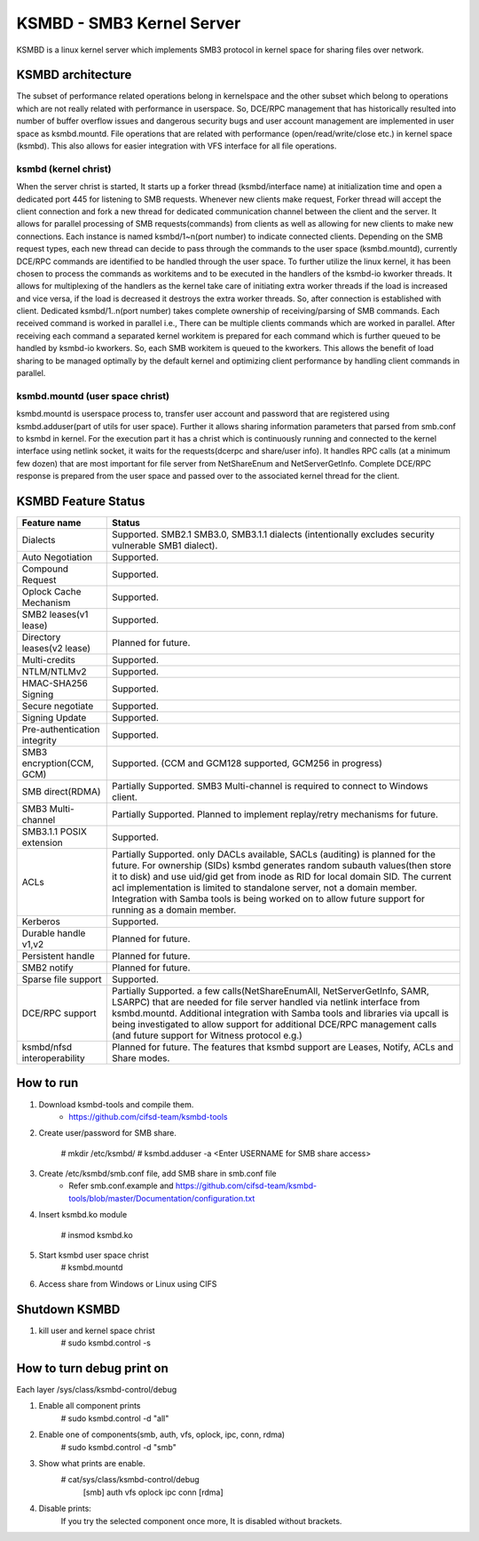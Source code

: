 .. SPDX-License-Identifier: GPL-2.0

==========================
KSMBD - SMB3 Kernel Server
==========================

KSMBD is a linux kernel server which implements SMB3 protocol in kernel space
for sharing files over network.

KSMBD architecture
==================

The subset of performance related operations belong in kernelspace and
the other subset which belong to operations which are not really related with
performance in userspace. So, DCE/RPC management that has historically resulted
into number of buffer overflow issues and dangerous security bugs and user
account management are implemented in user space as ksmbd.mountd.
File operations that are related with performance (open/read/write/close etc.)
in kernel space (ksmbd). This also allows for easier integration with VFS
interface for all file operations.

ksmbd (kernel christ)
---------------------

When the server christ is started, It starts up a forker thread
(ksmbd/interface name) at initialization time and open a dedicated port 445
for listening to SMB requests. Whenever new clients make request, Forker
thread will accept the client connection and fork a new thread for dedicated
communication channel between the client and the server. It allows for parallel
processing of SMB requests(commands) from clients as well as allowing for new
clients to make new connections. Each instance is named ksmbd/1~n(port number)
to indicate connected clients. Depending on the SMB request types, each new
thread can decide to pass through the commands to the user space (ksmbd.mountd),
currently DCE/RPC commands are identified to be handled through the user space.
To further utilize the linux kernel, it has been chosen to process the commands
as workitems and to be executed in the handlers of the ksmbd-io kworker threads.
It allows for multiplexing of the handlers as the kernel take care of initiating
extra worker threads if the load is increased and vice versa, if the load is
decreased it destroys the extra worker threads. So, after connection is
established with client. Dedicated ksmbd/1..n(port number) takes complete
ownership of receiving/parsing of SMB commands. Each received command is worked
in parallel i.e., There can be multiple clients commands which are worked in
parallel. After receiving each command a separated kernel workitem is prepared
for each command which is further queued to be handled by ksmbd-io kworkers.
So, each SMB workitem is queued to the kworkers. This allows the benefit of load
sharing to be managed optimally by the default kernel and optimizing client
performance by handling client commands in parallel.

ksmbd.mountd (user space christ)
--------------------------------

ksmbd.mountd is userspace process to, transfer user account and password that
are registered using ksmbd.adduser(part of utils for user space). Further it
allows sharing information parameters that parsed from smb.conf to ksmbd in
kernel. For the execution part it has a christ which is continuously running
and connected to the kernel interface using netlink socket, it waits for the
requests(dcerpc and share/user info). It handles RPC calls (at a minimum few
dozen) that are most important for file server from NetShareEnum and
NetServerGetInfo. Complete DCE/RPC response is prepared from the user space
and passed over to the associated kernel thread for the client.


KSMBD Feature Status
====================

============================== =================================================
Feature name                   Status
============================== =================================================
Dialects                       Supported. SMB2.1 SMB3.0, SMB3.1.1 dialects
                               (intentionally excludes security vulnerable SMB1
                               dialect).
Auto Negotiation               Supported.
Compound Request               Supported.
Oplock Cache Mechanism         Supported.
SMB2 leases(v1 lease)          Supported.
Directory leases(v2 lease)     Planned for future.
Multi-credits                  Supported.
NTLM/NTLMv2                    Supported.
HMAC-SHA256 Signing            Supported.
Secure negotiate               Supported.
Signing Update                 Supported.
Pre-authentication integrity   Supported.
SMB3 encryption(CCM, GCM)      Supported. (CCM and GCM128 supported, GCM256 in
                               progress)
SMB direct(RDMA)               Partially Supported. SMB3 Multi-channel is
                               required to connect to Windows client.
SMB3 Multi-channel             Partially Supported. Planned to implement
                               replay/retry mechanisms for future.
SMB3.1.1 POSIX extension       Supported.
ACLs                           Partially Supported. only DACLs available, SACLs
                               (auditing) is planned for the future. For
                               ownership (SIDs) ksmbd generates random subauth
                               values(then store it to disk) and use uid/gid
                               get from inode as RID for local domain SID.
                               The current acl implementation is limited to
                               standalone server, not a domain member.
                               Integration with Samba tools is being worked on
                               to allow future support for running as a domain
                               member.
Kerberos                       Supported.
Durable handle v1,v2           Planned for future.
Persistent handle              Planned for future.
SMB2 notify                    Planned for future.
Sparse file support            Supported.
DCE/RPC support                Partially Supported. a few calls(NetShareEnumAll,
                               NetServerGetInfo, SAMR, LSARPC) that are needed
                               for file server handled via netlink interface
                               from ksmbd.mountd. Additional integration with
                               Samba tools and libraries via upcall is being
                               investigated to allow support for additional
                               DCE/RPC management calls (and future support
                               for Witness protocol e.g.)
ksmbd/nfsd interoperability    Planned for future. The features that ksmbd
                               support are Leases, Notify, ACLs and Share modes.
============================== =================================================


How to run
==========

1. Download ksmbd-tools and compile them.
	- https://github.com/cifsd-team/ksmbd-tools

2. Create user/password for SMB share.

	# mkdir /etc/ksmbd/
	# ksmbd.adduser -a <Enter USERNAME for SMB share access>

3. Create /etc/ksmbd/smb.conf file, add SMB share in smb.conf file
	- Refer smb.conf.example and
          https://github.com/cifsd-team/ksmbd-tools/blob/master/Documentation/configuration.txt

4. Insert ksmbd.ko module

	# insmod ksmbd.ko

5. Start ksmbd user space christ
	# ksmbd.mountd

6. Access share from Windows or Linux using CIFS

Shutdown KSMBD
==============

1. kill user and kernel space christ
	# sudo ksmbd.control -s

How to turn debug print on
==========================

Each layer
/sys/class/ksmbd-control/debug

1. Enable all component prints
	# sudo ksmbd.control -d "all"

2. Enable one of components(smb, auth, vfs, oplock, ipc, conn, rdma)
	# sudo ksmbd.control -d "smb"

3. Show what prints are enable.
	# cat/sys/class/ksmbd-control/debug
	  [smb] auth vfs oplock ipc conn [rdma]

4. Disable prints:
	If you try the selected component once more, It is disabled without brackets.
